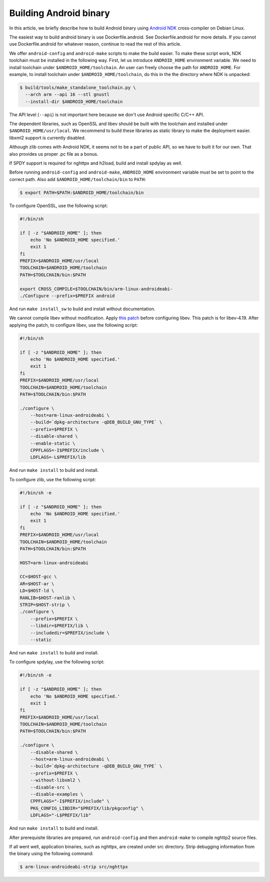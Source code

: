 Building Android binary
=======================

In this article, we briefly describe how to build Android binary using
`Android NDK <http://developer.android.com/tools/sdk/ndk/index.html>`_
cross-compiler on Debian Linux.

The easiest way to build android binary is use Dockerfile.android.
See Dockerfile.android for more details.  If you cannot use
Dockerfile.android for whatever reason, continue to read the rest of
this article.

We offer ``android-config`` and ``android-make`` scripts to make the
build easier.  To make these script work, NDK toolchain must be
installed in the following way.  First, let us introduce
``ANDROID_HOME`` environment variable.  We need to install toolchain
under ``$ANDROID_HOME/toolchain``.  An user can freely choose the path
for ``ANDROID_HOME``.  For example, to install toolchain under
``$ANDROID_HOME/toolchain``, do this in the the directory where NDK is
unpacked:

.. code-block:: text

    $ build/tools/make_standalone_toolchain.py \
      --arch arm --api 16 --stl gnustl
      --install-dir $ANDROID_HOME/toolchain

The API level (``--api``) is not important here because we don't use
Android specific C/C++ API.

The dependent libraries, such as OpenSSL and libev should be built
with the toolchain and installed under ``$ANDROID_HOME/usr/local``.
We recommend to build these libraries as static library to make the
deployment easier.  libxml2 support is currently disabled.

Although zlib comes with Android NDK, it seems not to be a part of
public API, so we have to built it for our own.  That also provides us
proper .pc file as a bonus.

If SPDY support is required for nghttpx and h2load, build and install
spdylay as well.

Before running ``android-config`` and ``android-make``,
``ANDROID_HOME`` environment variable must be set to point to the
correct path.  Also add ``$ANDROID_HOME/toolchain/bin`` to ``PATH``:

.. code-block:: text

    $ export PATH=$PATH:$ANDROID_HOME/toolchain/bin

To configure OpenSSL, use the following script:

.. code-block:: sh

    #!/bin/sh

    if [ -z "$ANDROID_HOME" ]; then
        echo 'No $ANDROID_HOME specified.'
        exit 1
    fi
    PREFIX=$ANDROID_HOME/usr/local
    TOOLCHAIN=$ANDROID_HOME/toolchain
    PATH=$TOOLCHAIN/bin:$PATH

    export CROSS_COMPILE=$TOOLCHAIN/bin/arm-linux-androideabi-
    ./Configure --prefix=$PREFIX android

And run ``make install_sw`` to build and install without
documentation.

We cannot compile libev without modification.  Apply `this patch
<https://gist.github.com/tatsuhiro-t/48c45f08950f587180ed>`_ before
configuring libev.  This patch is for libev-4.19.  After applying the
patch, to configure libev, use the following script:

.. code-block:: sh

    #!/bin/sh

    if [ -z "$ANDROID_HOME" ]; then
        echo 'No $ANDROID_HOME specified.'
        exit 1
    fi
    PREFIX=$ANDROID_HOME/usr/local
    TOOLCHAIN=$ANDROID_HOME/toolchain
    PATH=$TOOLCHAIN/bin:$PATH

    ./configure \
        --host=arm-linux-androideabi \
        --build=`dpkg-architecture -qDEB_BUILD_GNU_TYPE` \
        --prefix=$PREFIX \
        --disable-shared \
        --enable-static \
        CPPFLAGS=-I$PREFIX/include \
        LDFLAGS=-L$PREFIX/lib

And run ``make install`` to build and install.

To configure zlib, use the following script:

.. code-block:: sh

    #!/bin/sh -e

    if [ -z "$ANDROID_HOME" ]; then
        echo 'No $ANDROID_HOME specified.'
        exit 1
    fi
    PREFIX=$ANDROID_HOME/usr/local
    TOOLCHAIN=$ANDROID_HOME/toolchain
    PATH=$TOOLCHAIN/bin:$PATH

    HOST=arm-linux-androideabi

    CC=$HOST-gcc \
    AR=$HOST-ar \
    LD=$HOST-ld \
    RANLIB=$HOST-ranlib \
    STRIP=$HOST-strip \
    ./configure \
        --prefix=$PREFIX \
        --libdir=$PREFIX/lib \
        --includedir=$PREFIX/include \
        --static

And run ``make install`` to build and install.

To configure spdylay, use the following script:

.. code-block:: sh

    #!/bin/sh -e

    if [ -z "$ANDROID_HOME" ]; then
        echo 'No $ANDROID_HOME specified.'
        exit 1
    fi
    PREFIX=$ANDROID_HOME/usr/local
    TOOLCHAIN=$ANDROID_HOME/toolchain
    PATH=$TOOLCHAIN/bin:$PATH

    ./configure \
        --disable-shared \
        --host=arm-linux-androideabi \
        --build=`dpkg-architecture -qDEB_BUILD_GNU_TYPE` \
        --prefix=$PREFIX \
        --without-libxml2 \
        --disable-src \
        --disable-examples \
        CPPFLAGS="-I$PREFIX/include" \
        PKG_CONFIG_LIBDIR="$PREFIX/lib/pkgconfig" \
        LDFLAGS="-L$PREFIX/lib"

And run ``make install`` to build and install.

After prerequisite libraries are prepared, run ``android-config`` and
then ``android-make`` to compile nghttp2 source files.

If all went well, application binaries, such as nghttpx, are created
under src directory.  Strip debugging information from the binary
using the following command:

.. code-block:: text

    $ arm-linux-androideabi-strip src/nghttpx
